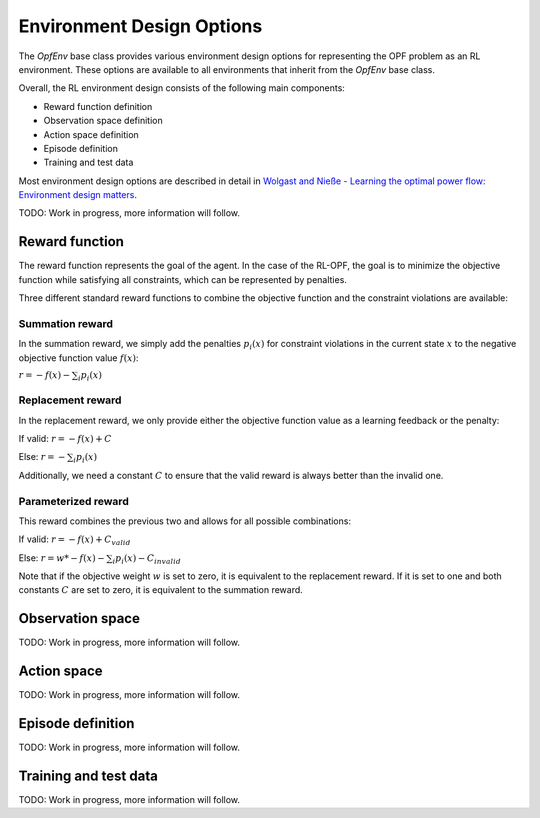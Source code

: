 Environment Design Options
==========================

The `OpfEnv` base class provides various environment design options for 
representing the OPF problem as an RL environment. These options are available
to all environments that inherit from the `OpfEnv` base class.

Overall, the RL environment design consists of the following main components:

* Reward function definition
* Observation space definition
* Action space definition
* Episode definition
* Training and test data 

Most environment design options are described in detail in 
`Wolgast and Nieße - Learning the optimal power flow: Environment design matters <https://www.sciencedirect.com/science/article/pii/S2666546824000764>`_.

TODO: Work in progress, more information will follow.

Reward function
---------------

The reward function represents the goal of the agent. In the case of the RL-OPF,
the goal is to minimize the objective function while satisfying all constraints,
which can be represented by penalties. 

Three different standard reward functions to combine the objective function and
the constraint violations are available:

Summation reward
^^^^^^^^^^^^^^^^
In the summation reward, we simply add the penalties :math:`p_i(x)` 
for constraint violations in the current state :math:`x`
to the negative objective function value :math:`f(x)`:

:math:`r = -f(x) - \sum_{i} p_i(x)`

Replacement reward
^^^^^^^^^^^^^^^^^^
In the replacement reward, we only provide either the objective function value
as a learning feedback or the penalty:

If valid: :math:`r = -f(x) + C`

Else: :math:`r = -\sum_{i} p_i(x)`

Additionally, we need a constant :math:`C` to ensure that the valid reward is 
always better than the invalid one.

Parameterized reward
^^^^^^^^^^^^^^^^^^^^
This reward combines the previous two and allows for all possible combinations:

If valid: :math:`r = -f(x) + C_{valid}`

Else: :math:`r = w * -f(x) - \sum_{i} p_i(x) - C_{invalid}`

Note that if the objective weight :math:`w` is set to zero, it is equivalent to
the replacement reward. If it is set to one and both constants 
:math:`C` are set to zero, it is equivalent to the summation reward. 


Observation space
-----------------

TODO: Work in progress, more information will follow.

Action space
------------

TODO: Work in progress, more information will follow.

Episode definition
------------------

TODO: Work in progress, more information will follow.

Training and test data
----------------------

TODO: Work in progress, more information will follow.
